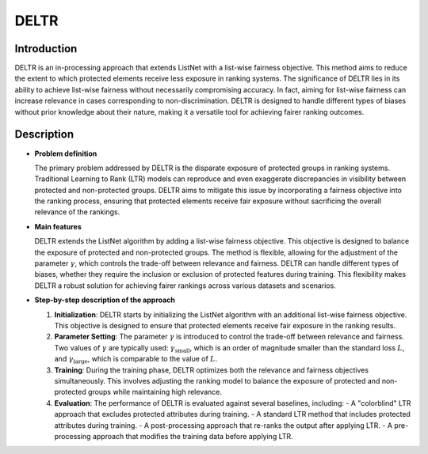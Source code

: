 DELTR
-----------------

Introduction
~~~~~~~~~~~~~~~
DELTR is an in-processing approach that extends ListNet with a list-wise fairness objective. This method aims to reduce the extent to which protected elements receive less exposure in ranking systems. The significance of DELTR lies in its ability to achieve list-wise fairness without necessarily compromising accuracy. In fact, aiming for list-wise fairness can increase relevance in cases corresponding to non-discrimination. DELTR is designed to handle different types of biases without prior knowledge about their nature, making it a versatile tool for achieving fairer ranking outcomes.

Description
~~~~~~~~~~~~~~

- **Problem definition**

  The primary problem addressed by DELTR is the disparate exposure of protected groups in ranking systems. Traditional Learning to Rank (LTR) models can reproduce and even exaggerate discrepancies in visibility between protected and non-protected groups. DELTR aims to mitigate this issue by incorporating a fairness objective into the ranking process, ensuring that protected elements receive fair exposure without sacrificing the overall relevance of the rankings.

- **Main features**

  DELTR extends the ListNet algorithm by adding a list-wise fairness objective. This objective is designed to balance the exposure of protected and non-protected groups. The method is flexible, allowing for the adjustment of the parameter :math:`\gamma`, which controls the trade-off between relevance and fairness. DELTR can handle different types of biases, whether they require the inclusion or exclusion of protected features during training. This flexibility makes DELTR a robust solution for achieving fairer rankings across various datasets and scenarios.

- **Step-by-step description of the approach**

  1. **Initialization**: DELTR starts by initializing the ListNet algorithm with an additional list-wise fairness objective. This objective is designed to ensure that protected elements receive fair exposure in the ranking results.

  2. **Parameter Setting**: The parameter :math:`\gamma` is introduced to control the trade-off between relevance and fairness. Two values of :math:`\gamma` are typically used: :math:`\gamma_{\text{small}}`, which is an order of magnitude smaller than the standard loss :math:`L`, and :math:`\gamma_{\text{large}}`, which is comparable to the value of :math:`L`.

  3. **Training**: During the training phase, DELTR optimizes both the relevance and fairness objectives simultaneously. This involves adjusting the ranking model to balance the exposure of protected and non-protected groups while maintaining high relevance.

  4. **Evaluation**: The performance of DELTR is evaluated against several baselines, including:
     - A "colorblind" LTR approach that excludes protected attributes during training.
     - A standard LTR method that includes protected attributes during training.
     - A post-processing approach that re-ranks the output after applying LTR.
     - A pre-processing approach that modifies the training data before applying LTR.
